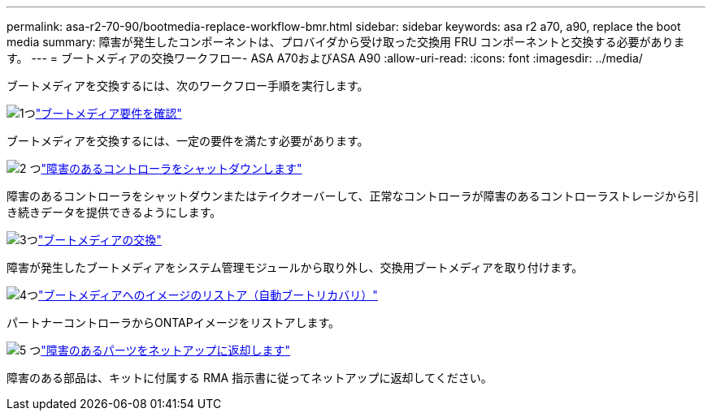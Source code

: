 ---
permalink: asa-r2-70-90/bootmedia-replace-workflow-bmr.html 
sidebar: sidebar 
keywords: asa r2 a70, a90, replace the boot media 
summary: 障害が発生したコンポーネントは、プロバイダから受け取った交換用 FRU コンポーネントと交換する必要があります。 
---
= ブートメディアの交換ワークフロー- ASA A70およびASA A90
:allow-uri-read: 
:icons: font
:imagesdir: ../media/


[role="lead"]
ブートメディアを交換するには、次のワークフロー手順を実行します。

.image:https://raw.githubusercontent.com/NetAppDocs/common/main/media/number-1.png["1つ"]link:bootmedia-replace-requirements-bmr.html["ブートメディア要件を確認"]
[role="quick-margin-para"]
ブートメディアを交換するには、一定の要件を満たす必要があります。

.image:https://raw.githubusercontent.com/NetAppDocs/common/main/media/number-2.png["2 つ"]link:bootmedia-shutdown-asa-r2.html["障害のあるコントローラをシャットダウンします"]
[role="quick-margin-para"]
障害のあるコントローラをシャットダウンまたはテイクオーバーして、正常なコントローラが障害のあるコントローラストレージから引き続きデータを提供できるようにします。

.image:https://raw.githubusercontent.com/NetAppDocs/common/main/media/number-3.png["3つ"]link:bootmedia-replace-bmr.html["ブートメディアの交換"]
[role="quick-margin-para"]
障害が発生したブートメディアをシステム管理モジュールから取り外し、交換用ブートメディアを取り付けます。

.image:https://raw.githubusercontent.com/NetAppDocs/common/main/media/number-4.png["4つ"]link:bootmedia-recovery-image-boot-bmr.html["ブートメディアへのイメージのリストア（自動ブートリカバリ）"]
[role="quick-margin-para"]
パートナーコントローラからONTAPイメージをリストアします。

.image:https://raw.githubusercontent.com/NetAppDocs/common/main/media/number-5.png["5 つ"]link:bootmedia-complete-rma.html["障害のあるパーツをネットアップに返却します"]
[role="quick-margin-para"]
障害のある部品は、キットに付属する RMA 指示書に従ってネットアップに返却してください。
